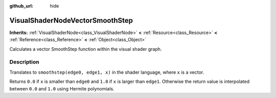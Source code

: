 :github_url: hide

.. Generated automatically by doc/tools/make_rst.py in Rebel Engine's source tree.
.. DO NOT EDIT THIS FILE, but the VisualShaderNodeVectorSmoothStep.xml source instead.
.. The source is found in doc/classes or modules/<name>/doc_classes.

.. _class_VisualShaderNodeVectorSmoothStep:

VisualShaderNodeVectorSmoothStep
================================

**Inherits:** :ref:`VisualShaderNode<class_VisualShaderNode>` **<** :ref:`Resource<class_Resource>` **<** :ref:`Reference<class_Reference>` **<** :ref:`Object<class_Object>`

Calculates a vector SmoothStep function within the visual shader graph.

Description
-----------

Translates to ``smoothstep(edge0, edge1, x)`` in the shader language, where ``x`` is a vector.

Returns ``0.0`` if ``x`` is smaller than ``edge0`` and ``1.0`` if ``x`` is larger than ``edge1``. Otherwise the return value is interpolated between ``0.0`` and ``1.0`` using Hermite polynomials.

.. |virtual| replace:: :abbr:`virtual (This method should typically be overridden by the user to have any effect.)`
.. |const| replace:: :abbr:`const (This method has no side effects. It doesn't modify any of the instance's member variables.)`
.. |vararg| replace:: :abbr:`vararg (This method accepts any number of arguments after the ones described here.)`
